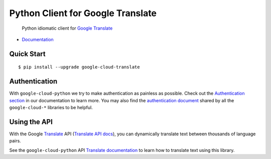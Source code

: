 Python Client for Google Translate
==================================

    Python idiomatic client for `Google Translate`_

.. _Google Translate: https://cloud.google.com/translate/

-  `Documentation`_

.. _Documentation: https://googlecloudplatform.github.io/google-cloud-python/stable/translate-usage.html

Quick Start
-----------

::

    $ pip install --upgrade google-cloud-translate

Authentication
--------------

With ``google-cloud-python`` we try to make authentication as painless as
possible. Check out the `Authentication section`_ in our documentation to
learn more. You may also find the `authentication document`_ shared by all
the ``google-cloud-*`` libraries to be helpful.

.. _Authentication section: http://google-cloud-python.readthedocs.io/en/latest/google-cloud-auth.html
.. _authentication document: https://github.com/GoogleCloudPlatform/gcloud-common/tree/master/authentication

Using the API
-------------

With the Google `Translate`_ API (`Translate API docs`_), you can
dynamically translate text between thousands of language pairs.

.. _Translate: https://cloud.google.com/translate/
.. _Translate API docs: https://cloud.google.com/translate/docs/apis

See the ``google-cloud-python`` API `Translate documentation`_ to learn
how to translate text using this library.

.. _Translate documentation: https://google-cloud-python.readthedocs.io/en/stable/translate-usage.html
